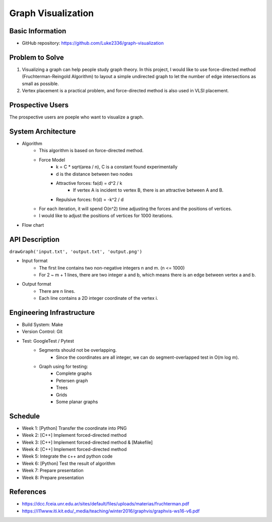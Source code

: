 ===================
Graph Visualization
===================


Basic Information
=================

- GitHub repository: https://github.com/Luke2336/graph-visualization

Problem to Solve
================

1. Visualizing a graph can help people study graph theory. In this project, I would like to use force-directed method (Fruchterman-Reingold Algorithm) to layout a simple undirected graph to let the number of edge intersections as small as possible.
2. Vertex placement is a practical problem, and force-directed method is also used in VLSI placement.

Prospective Users
=================

The prospective users are poeple who want to visualize a graph.

System Architecture
===================

- Algorithm
   - This algorithm is based on force-directed method.
   - Force Model
      - k = C * sqrt(area / n), C is a constant found experimentally
      - d is the distance between two nodes
      - Attractive forces: fa(d) = d^2 / k
         - If vertex A is incident to vertex B, there is an attractive between A and B.
      - Repulsive forces: fr(d) = -k^2 / d
   - For each iteration, it will spend O(n^2) time adjusting the forces and the positions of vertices.
   - I would like to adjust the positions of vertices for 1000 iterations.
- Flow chart
.. image:: Flow1.png
   :height: 50
   :width: 100
   :scale: 25
   :alt: Flow Chart

API Description
===============

``drawGraph('input.txt', 'output.txt', 'output.png')``

- Input format
   - The first line contains two non-negative integers n and m. (n <= 1000)
   - For 2 ~ m + 1 lines, there are two integer a and b, which means there is an edge between vertex a and b.
- Output format
   - There are n lines.
   - Each line contains a 2D integer coordinate of the vertex i.

Engineering Infrastructure
==========================

- Build System: Make
- Version Control: Git
- Test: GoogleTest / Pytest
   - Segments should not be overlapping.
      - Since the coordinates are all integer, we can do segment-overlapped test in O(m log m).
   - Graph using for testing:
      - Complete graphs
      - Petersen graph
      - Trees
      - Grids
      - Some planar graphs

Schedule
========

- Week 1: [Python] Transfer the coordinate into PNG
- Week 2: [C++] Implement forced-directed method
- Week 3: [C++] Implement forced-directed method & [Makefile]
- Week 4: [C++] Implement forced-directed method
- Week 5: Integrate the c++ and python code
- Week 6: [Python] Test the result of algorithm
- Week 7: Prepare presentation
- Week 8: Prepare presentation

References
==========

- https://dcc.fceia.unr.edu.ar/sites/default/files/uploads/materias/fruchterman.pdf
- https://i11www.iti.kit.edu/_media/teaching/winter2016/graphvis/graphvis-ws16-v6.pdf